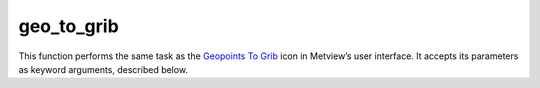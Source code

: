 
geo_to_grib
=========================

.. container::
    
    .. container:: leftside

        .. image:: /_static/GEO_TO_GRIB.png
           :width: 48px

    .. container:: rightside

        This function performs the same task as the `Geopoints To Grib <https://confluence.ecmwf.int/display/METV/Geopoints+To+Grib>`_ icon in Metview’s user interface. It accepts its parameters as keyword arguments, described below.


.. py:function:: geo_to_grib(**kwargs)
  
    Description comes here!


    :param geopoints: Specifies the input data, which must be in ```geopoints`` <https://confluence.ecmwf.int/display/METV/``geopoints``>`_ format (e.g. a ``geopoints`` data icon or an _Observation Filter icon returning ``geopoints``)
    :type geopoints: str


    :param grid_definition_mode: If set to "user" , the output ``grid`` will be a regular lat/lon matrix defined by the ``parameter``s ``area`` and ``grid`` ; if set to "grib" , an example "grib" file should be specified by the ``parameter`` ``template_grib``.
    :type grid_definition_mode: {"user", "grib"}, default: "user"


    :param area: Specifies a geographical ``area`` over which to carry out the interpolation, the default being for the whole globe. Enter coordinates (lat/lon) of an ``area`` separated by a "/" (top left lat and lon, bottom right lat and lon); alternatively, use the assist button to define the ``area`` graphically. Only available if Grib Definition Mode is User.
    :type area: float or list[float], default: 90


    :param grid: Specifies a resolution in degrees, thus together with ``area`` , determining the limits and density of the regular ``grid`` for interpolation of the point data values. Enter the longitude and latitude resolution as numbers separated by a "/". Only available if Grib Definition Mode is User.
    :type grid: float or list[float], default: 1.5


    :param template_grib: 
    :type template_grib: str


    :param tolerance: Specifies a neighbourhood in degrees around each ``grid`` point. All ``geopoints`` data within this neighbourhood are used to interpolate the value at the central ``grid`` point. E.g. if ``tolerance`` is 2 then all ``geopoints`` within a +/-2 degrees square around the ``grid`` point are used.

         If your ``geopoints`` data has high spatial density then you can afford to specify a short neighbourhood, if the density is sparse you should use a wide neighbourhood. Remember that the wider the neighbourhood the smoother the resulting interpolated field (and the slower the computation).
    :type tolerance: float or list[float], default: 3


    :param interpolation_method: Specifies how the values of the ``geopoints`` within the window around a resulting ``grid`` point will be combined to produce the resulting value. The available algorithms are:

         *  "reciprocal" : the mean of the values, weighted by the inverse of their distance from the target point. If one of the ``geopoints`` lies exactly on the target point then its value is used directly and the rest of the values discarded.
         *  Exponential Mean : computes the mean of the values weighted (multiplied) by the following:

         * if ``tolerance`` is not zero: \\( e^{-distance/``tolerance``^2} \\) 

         * if ``tolerance`` is zero: 1 if the point is on the target point, 0 otherwise
         * note that this method, combined with setting ``tolerance`` to zero computes the proportion of points which lie exactly on the target point
         *  Exponential Sum : performs the same computation as Exponential Mean , but does not finally divide by the total weight. With a ``tolerance`` of zero, this method will compute the number of input points that lie exactly on each target point.
         *  Nearest ``grid``point Mean : for each target ``grid`` point, computes the unweighted mean value of the ``geopoints`` for whom this is the closest ``grid`` point; any ``grid`` point which is not the closest to any ``geopoints`` will be given a missing value
         *  Nearest ``grid``point Sum : for each target ``grid`` point, computes the unweighted sum of the values of the ``geopoints`` for whom this is the closest ``grid`` point; any ``grid`` point which is not the closest to any ``geopoints`` will be given a missing value
         *  Nearest ``grid``point Count : for each target ``grid`` point, computes the number of ``geopoints`` for whom this is the closest ``grid`` point. Note that for a regular target ``grid``, this essentially produces a 'heat map', where the value of a ``grid`` point will be the number of ``geopoints`` within its ``grid`` box. This is not necessarily true for quasi-regular ``grid``s, e.g. reduced Gaussian, reduced lat/lon or octahedral (which is just a specific type of reduced Gaussian).
    :type interpolation_method: {"reciprocal", "exponential_mean", "exponential_sum", "nearest_gridpoint_mean", "nearest_gridpoint_sum", "nearest_gridpoint_count"}, default: "reciprocal"


    :param parameter: If not set to 255, then the paramId GRIB_API key on the output field will be set to this value.

         ## ``grib_table2_version``

         If ``parameter`` is not set to 255, then the table2Version GRIB_API key on the output field will be set to this value.
    :type parameter: number, default: 255


    :param grib_table2_version: 
    :type grib_table2_version: number, default: 1


    :rtype: None
